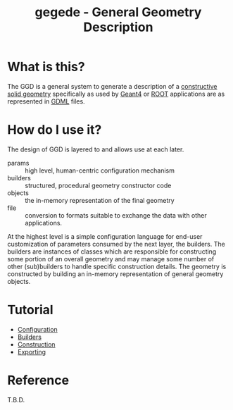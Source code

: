 #+TITLE: gegede - General Geometry Description

* What is this?

The GGD is a general system to generate a description of a [[http://en.wikipedia.org/wiki/Constructive_solid_geometry][constructive solid geometry]] specifically as used by [[http://geant4.web.cern.ch/geant4/G4UsersDocuments/UsersGuides/ForApplicationDeveloper/html/Detector/geometry.html][Geant4]] or [[http://root.cern.ch/root/html534/guides/users-guide/Geometry.html][ROOT]] applications are as represented in [[http://cern.ch/gdml][GDML]] files.

* How do I use it?

The design of GGD is layered to and allows use at each later.

#+BEGIN_SRC dot :cmd dot :cmdline -Tpng :file highlevel.png :exports results :post (org-redisplay-inline-images)
  # note: make the the following diagram
  # github org parser exposes this but shouldn't
  digraph "highlevel" {
    rankdir=LR;
    params -> builders;
    builders -> objects;
    objects -> file;
  }
#+END_SRC

#+RESULTS:
[[file:highlevel.png]]

- params :: high level, human-centric configuration mechanism
- builders :: structured, procedural geometry constructor code 
- objects :: the in-memory representation of the final geometry
- file :: conversion to formats suitable to exchange the data with other applications.

At the highest level is a simple configuration language for end-user customization of parameters consumed by the next layer, the builders.  The builders are instances of classes which are responsible for constructing some portion of an overall geometry and may manage some number of other (sub)builders to handle specific construction details.  The geometry is constructed by building an in-memory representation of general geometry objects.

* Tutorial

- [[./doc/configuration.org][Configuration]]
- [[./doc/builders.org][Builders]]
- [[./doc/construction.org][Construction]]
- [[./doc/exporting.org][Exporting]]

* Reference

T.B.D.


